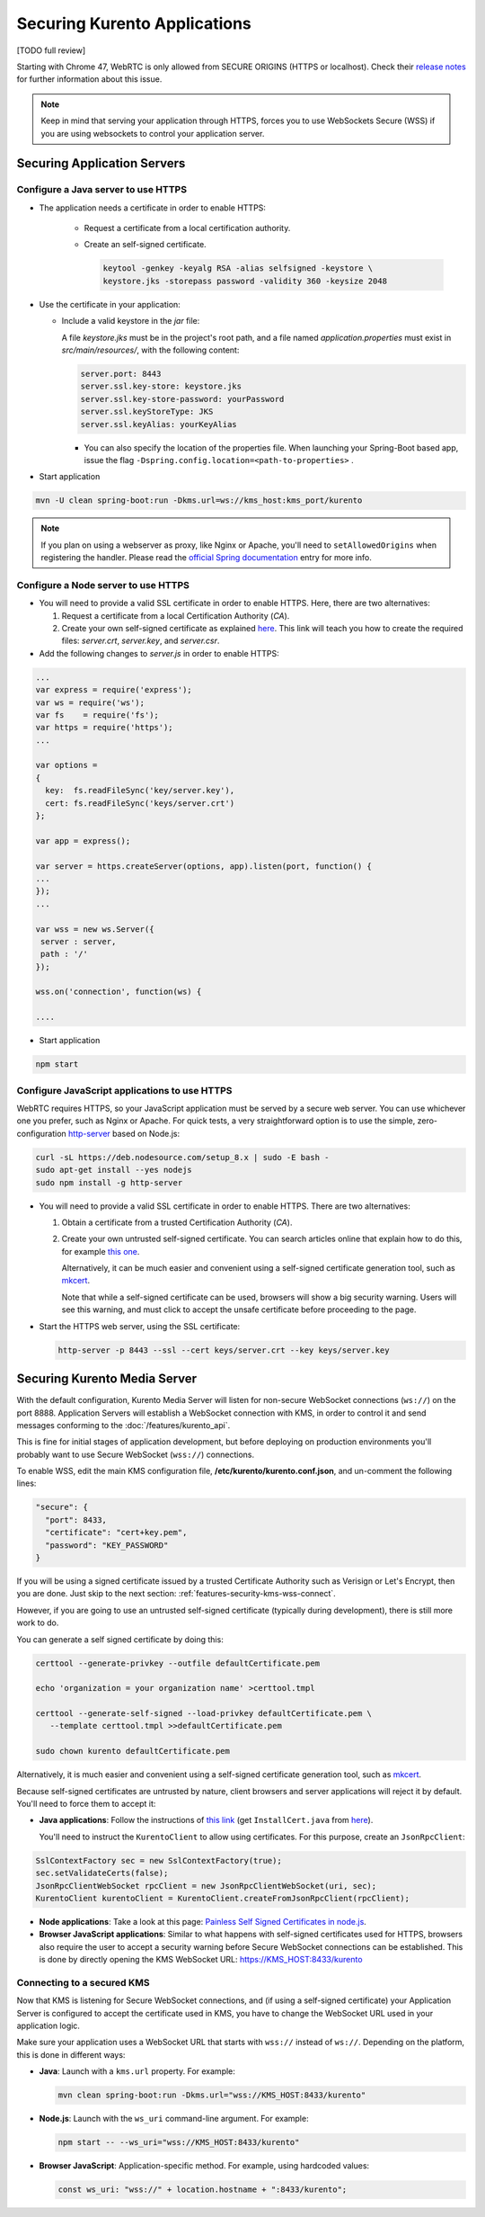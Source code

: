 =============================
Securing Kurento Applications
=============================

[TODO full review]

Starting with Chrome 47, WebRTC is only allowed from SECURE ORIGINS (HTTPS or localhost). Check their `release notes <https://groups.google.com/forum/#!topic/discuss-webrtc/sq5CVmY69sc>`__ for further information about this issue.

.. note::

   Keep in mind that serving your application through HTTPS, forces you to use WebSockets Secure (WSS) if you are using websockets to control your application server.



Securing Application Servers
============================

.. _features-security-java-https:

Configure a Java server to use HTTPS
------------------------------------

* The application needs a certificate in order to enable HTTPS:

   * Request a certificate from a local certification authority.

   * Create an self-signed certificate.

     .. sourcecode:: bash

        keytool -genkey -keyalg RSA -alias selfsigned -keystore \
        keystore.jks -storepass password -validity 360 -keysize 2048

* Use the certificate in your application:

  * Include a valid keystore in the *jar* file:

    A file *keystore.jks* must be in the project's root path, and a file named *application.properties* must exist in *src/main/resources/*, with the following content:

    .. sourcecode:: text

       server.port: 8443
       server.ssl.key-store: keystore.jks
       server.ssl.key-store-password: yourPassword
       server.ssl.keyStoreType: JKS
       server.ssl.keyAlias: yourKeyAlias

    * You can also specify the location of the properties file. When launching your Spring-Boot based app, issue the flag ``-Dspring.config.location=<path-to-properties>`` .

* Start application

.. sourcecode:: bash

   mvn -U clean spring-boot:run -Dkms.url=ws://kms_host:kms_port/kurento

.. note::

   If you plan on using a webserver as proxy, like Nginx or Apache, you'll need to ``setAllowedOrigins`` when registering the handler. Please read the `official Spring documentation <https://docs.spring.io/spring/docs/current/spring-framework-reference/web.html#websocket-server-allowed-origins>`__ entry for more info.



.. _features-security-node-https:

Configure a Node server to use HTTPS
------------------------------------

* You will need to provide a valid SSL certificate in order to enable HTTPS. Here, there are two alternatives:

  1. Request a certificate from a local Certification Authority (*CA*).

  2. Create your own self-signed certificate as explained `here <https://www.akadia.com/services/ssh_test_certificate.html>`__. This link will teach you how to create the required files: *server.crt*, *server.key*, and *server.csr*.

* Add the following changes to *server.js* in order to enable HTTPS:

.. sourcecode:: javascript

   ...
   var express = require('express');
   var ws = require('ws');
   var fs    = require('fs');
   var https = require('https');
   ...

   var options =
   {
     key:  fs.readFileSync('key/server.key'),
     cert: fs.readFileSync('keys/server.crt')
   };

   var app = express();

   var server = https.createServer(options, app).listen(port, function() {
   ...
   });
   ...

   var wss = new ws.Server({
    server : server,
    path : '/'
   });

   wss.on('connection', function(ws) {

   ....

* Start application

.. sourcecode:: bash

   npm start



.. _features-security-js-https:

Configure JavaScript applications to use HTTPS
----------------------------------------------

WebRTC requires HTTPS, so your JavaScript application must be served by a secure web server. You can use whichever one you prefer, such as Nginx or Apache. For quick tests, a very straightforward option is to use the simple, zero-configuration `http-server <https://www.npmjs.com/package/http-server>`__ based on Node.js:

.. code-block:: bash

   curl -sL https://deb.nodesource.com/setup_8.x | sudo -E bash -
   sudo apt-get install --yes nodejs
   sudo npm install -g http-server

* You will need to provide a valid SSL certificate in order to enable HTTPS. There are two alternatives:

  1. Obtain a certificate from a trusted Certification Authority (*CA*).

  2. Create your own untrusted self-signed certificate. You can search articles online that explain how to do this, for example `this one <https://www.akadia.com/services/ssh_test_certificate.html>`__.

     Alternatively, it can be much easier and convenient using a self-signed certificate generation tool, such as `mkcert <https://github.com/FiloSottile/mkcert>`__.

     Note that while a self-signed certificate can be used, browsers will show a big security warning. Users will see this warning, and must click to accept the unsafe certificate before proceeding to the page.

* Start the HTTPS web server, using the SSL certificate:

  .. code-block:: bash

     http-server -p 8443 --ssl --cert keys/server.crt --key keys/server.key



.. _features-security-kms-wss:

Securing Kurento Media Server
=============================

With the default configuration, Kurento Media Server will listen for non-secure WebSocket connections (``ws://``) on the port 8888. Application Servers will establish a WebSocket connection with KMS, in order to control it and send messages conforming to the :doc:`/features/kurento_api`.

This is fine for initial stages of application development, but before deploying on production environments you'll probably want to use Secure WebSocket (``wss://``) connections.

To enable WSS, edit the main KMS configuration file, **/etc/kurento/kurento.conf.json**, and un-comment the following lines:

.. code-block:: text

   "secure": {
     "port": 8433,
     "certificate": "cert+key.pem",
     "password": "KEY_PASSWORD"
   }

If you will be using a signed certificate issued by a trusted Certificate Authority such as Verisign or Let's Encrypt, then you are done. Just skip to the next section: :ref:`features-security-kms-wss-connect`.

However, if you are going to use an untrusted self-signed certificate (typically during development), there is still more work to do.

You can generate a self signed certificate by doing this:

.. code-block:: shell

   certtool --generate-privkey --outfile defaultCertificate.pem

   echo 'organization = your organization name' >certtool.tmpl

   certtool --generate-self-signed --load-privkey defaultCertificate.pem \
      --template certtool.tmpl >>defaultCertificate.pem

   sudo chown kurento defaultCertificate.pem

Alternatively, it is much easier and convenient using a self-signed certificate generation tool, such as `mkcert <https://github.com/FiloSottile/mkcert>`__.

Because self-signed certificates are untrusted by nature, client browsers and server applications will reject it by default. You'll need to force them to accept it:

* **Java applications**: Follow the instructions of `this link <https://www.mkyong.com/webservices/jax-ws/suncertpathbuilderexception-unable-to-find-valid-certification-path-to-requested-target/>`__ (get ``InstallCert.java`` from `here <https://code.google.com/p/java-use-examples/source/browse/trunk/src/com/aw/ad/util/InstallCert.java>`__).

  You'll need to instruct the ``KurentoClient`` to allow using certificates. For this purpose, create an ``JsonRpcClient``:

.. code-block:: java

   SslContextFactory sec = new SslContextFactory(true);
   sec.setValidateCerts(false);
   JsonRpcClientWebSocket rpcClient = new JsonRpcClientWebSocket(uri, sec);
   KurentoClient kurentoClient = KurentoClient.createFromJsonRpcClient(rpcClient);

* **Node applications**: Take a look at this page: `Painless Self Signed Certificates in node.js <https://git.coolaj86.com/coolaj86/ssl-root-cas.js/src/branch/master/Painless-Self-Signed-Certificates-in-node.js.md>`__.

* **Browser JavaScript applications**: Similar to what happens with self-signed certificates used for HTTPS, browsers also require the user to accept a security warning before Secure WebSocket connections can be established. This is done by directly opening the KMS WebSocket URL: https://KMS_HOST:8433/kurento



.. _features-security-kms-wss-connect:

Connecting to a secured KMS
---------------------------

Now that KMS is listening for Secure WebSocket connections, and (if using a self-signed certificate) your Application Server is configured to accept the certificate used in KMS, you have to change the WebSocket URL used in your application logic.

Make sure your application uses a WebSocket URL that starts with ``wss://`` instead of ``ws://``. Depending on the platform, this is done in different ways:

* **Java**: Launch with a ``kms.url`` property. For example:

  .. code-block:: java

     mvn clean spring-boot:run -Dkms.url="wss://KMS_HOST:8433/kurento"

* **Node.js**: Launch with the ``ws_uri`` command-line argument. For example:

  .. code-block:: js

     npm start -- --ws_uri="wss://KMS_HOST:8433/kurento"

* **Browser JavaScript**: Application-specific method. For example, using hardcoded values:

  .. code-block:: js

     const ws_uri: "wss://" + location.hostname + ":8433/kurento";
